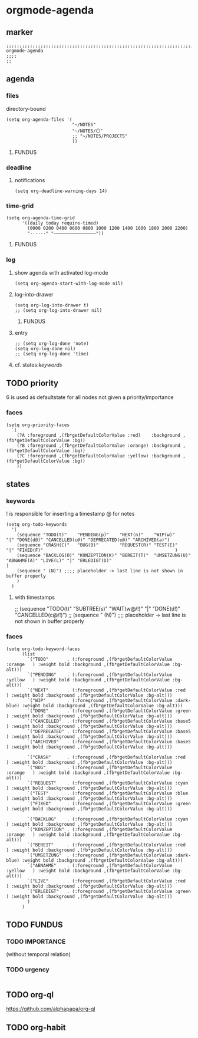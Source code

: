 * orgmode-agenda
** marker
#+begin_src elisp
  ;;;;;;;;;;;;;;;;;;;;;;;;;;;;;;;;;;;;;;;;;;;;;;;;;;;;;;;;;;;;;;;;;;;;;;;;;;;;;;;;;;;;;;;;;;;;;;;;;;;;; orgmode-agenda
  ;;;;
  ;;
#+end_src
** agenda
*** files
directory-bound
#+begin_src elisp
  (setq org-agenda-files '(
                           "~/NOTES"
                           "~/NOTES/〇"
                           ;; "~/NOTES/PROJECTS"
                           ))
#+end_src
**** FUNDUS
#+begin_src elisp :tangle no :exports none
;; (setq org-agenda-files '(
;;                          "/home/frank/GTD/inbox.org"
;;                          "/home/frank/GTD/gtd.org"
;;                          "/home/frank/GTD/tickler.org"
;;                          ))
#+end_src
*** deadline
**** notifications
#+begin_src elisp
  (setq org-deadline-warning-days 14)
#+end_src
*** time-grid
#+begin_src elisp
(setq org-agenda-time-grid
      '((daily today require-timed)
        (0000 0200 0400 0600 0800 1000 1200 1400 1600 1800 2000 2200)
        "······" "────────────────"))
#+end_src
***** FUNDUS
#+begin_src elisp :tangle no :exports none
;; (setq org-agenda-time-grid
;;       '((daily today require-timed)
;;         (0000 0200 0400 0600 0800 1000 1200 1400 1600 1800 2000 2200)
;;         "......" "----------------"))
#+end_src
*** log
**** show agenda with activated log-mode
#+begin_src elisp
  (setq org-agenda-start-with-log-mode nil)
#+end_src
**** log-into-drawer
#+begin_src elisp
  (setq org-log-into-drawer t)
  ;; (setq org-log-into-drawer nil)
#+end_src
***** FUNDUS
#+begin_src elisp :tangle no :exports none
;; (setq org-log-into-drawer 'LOGBOOK)
#+end_src
**** entry
#+begin_src elisp
  ;; (setq org-log-done 'note)
  (setq org-log-done nil)
  ;; (setq org-log-done 'time)
#+end_src
**** cf. states:[[*keywords][keywords]]
** TODO priority
    6 is used as defaultstate for all nodes not given a priority/importance
#+begin_src elisp :tangle no :exports none
;; (setq org-highest-priority ?1)
;; (setq org-lowest-priority ?6)
;; (setq org-default-priority ?6)
#+end_src
*** faces
#+begin_src elisp
  (setq org-priority-faces
    `(
      (?A :foreground ,(fb*getDefaultColorValue :red)    :background ,(fb*getDefaultColorValue :bg))
      (?B :foreground ,(fb*getDefaultColorValue :orange) :background ,(fb*getDefaultColorValue :bg))
      (?C :foreground ,(fb*getDefaultColorValue :yellow) :background ,(fb*getDefaultColorValue :bg))
      ))
#+end_src
** states
*** keywords
! is responsible for inserting a timestamp
@ for notes
#+begin_src elisp
(setq org-todo-keywords
  '(
    (sequence "TODO(t)"    "PENDING(p)"    "NEXT(n)"    "WIP(w)"                   "|" "DONE(d@)" "CANCELLED(c@)" "DEPRECATED(e@)" "ARCHIVED(a)")
    (sequence "CRASH(C)"   "BUG(B)"        "REQUEST(R)" "TEST(E)"                  "|" "FIXED(F)"                                                  )
    (sequence "BACKLOG(O)" "KONZEPTION(K)" "BEREIT(T)"  "UMSETZUNG(U)" "ABNAHME(A)" "LIVE(L)" "|" "ERLEDIGT(D)"                                    )
    (sequence " (N)") ;;;; placeholder -> last line is not shown in buffer properly
    )
  )
#+end_src
**** with timestamps
#+begin_src elisp :tangle no :exports none
(setq org-todo-keywords
  '(
    (sequence "TODO(t!)"   "PENDING(p!)"   "NEXT(n!)"   "WIP(w!)"                  "|" "DONE(d@/!)" "CANCELLED(c@/!)" "DEPRECATED(e@/!)" "ARCHIVED(a)")
    (sequence "CRASH(C)"   "BUG(B)"        "REQUEST(R)" "TEST(E)"                  "|" "FIXED(F)"                                                     )
    (sequence "BACKLOG(O)" "KONZEPTION(K)" "BEREIT(T)"  "UMSETZUNG(U)" "ABNAHME(A)" "LIVE(L)" "|" "ERLEDIGT(D)"                                       )
    (sequence " (N)") ;;;; placeholder -> last line is not shown in buffer properly
    )
  )
#+end_src
#+begin_example elisp
    ;; (sequence "TODO(t)" "SUBTREE(s)" "WAIT(w@/!)" "|" "DONE(d!)" "CANCELLED(c@/!)")
    ;; (sequence " (N)") ;;;; placeholder -> last line is not shown in buffer properly
#+end_example
*** faces
#+begin_src elisp
    (setq org-todo-keyword-faces
          (list
            `("TODO"       . (:foreground ,(fb*getDefaultColorValue :orange   ) :weight bold :background ,(fb*getDefaultColorValue :bg-alt)))
            `("PENDING"    . (:foreground ,(fb*getDefaultColorValue :yellow   ) :weight bold :background ,(fb*getDefaultColorValue :bg-alt)))
            `("NEXT"       . (:foreground ,(fb*getDefaultColorValue :red      ) :weight bold :background ,(fb*getDefaultColorValue :bg-alt)))
            `("WIP"        . (:foreground ,(fb*getDefaultColorValue :dark-blue) :weight bold :background ,(fb*getDefaultColorValue :bg-alt)))
            `("DONE"       . (:foreground ,(fb*getDefaultColorValue :green    ) :weight bold :background ,(fb*getDefaultColorValue :bg-alt)))
            `("CANCELLED"  . (:foreground ,(fb*getDefaultColorValue :base5    ) :weight bold :background ,(fb*getDefaultColorValue :bg-alt)))
            `("DEPRECATED" . (:foreground ,(fb*getDefaultColorValue :base5    ) :weight bold :background ,(fb*getDefaultColorValue :bg-alt)))
            `("ARCHIVED"   . (:foreground ,(fb*getDefaultColorValue :base5    ) :weight bold :background ,(fb*getDefaultColorValue :bg-alt)))

            `("CRASH"      . (:foreground ,(fb*getDefaultColorValue :red      ) :weight bold :background ,(fb*getDefaultColorValue :bg-alt)))
            `("BUG"        . (:foreground ,(fb*getDefaultColorValue :orange   ) :weight bold :background ,(fb*getDefaultColorValue :bg-alt)))
            `("REQUEST"    . (:foreground ,(fb*getDefaultColorValue :cyan     ) :weight bold :background ,(fb*getDefaultColorValue :bg-alt)))
            `("TEST"       . (:foreground ,(fb*getDefaultColorValue :blue     ) :weight bold :background ,(fb*getDefaultColorValue :bg-alt)))
            `("FIXED"      . (:foreground ,(fb*getDefaultColorValue :green    ) :weight bold :background ,(fb*getDefaultColorValue :bg-alt)))

            `("BACKLOG"    . (:foreground ,(fb*getDefaultColorValue :cyan     ) :weight bold :background ,(fb*getDefaultColorValue :bg-alt)))
            `("KONZEPTION" . (:foreground ,(fb*getDefaultColorValue :orange   ) :weight bold :background ,(fb*getDefaultColorValue :bg-alt)))
            `("BEREIT"     . (:foreground ,(fb*getDefaultColorValue :red      ) :weight bold :background ,(fb*getDefaultColorValue :bg-alt)))
            `("UMSETZUNG"  . (:foreground ,(fb*getDefaultColorValue :dark-blue) :weight bold :background ,(fb*getDefaultColorValue :bg-alt)))
            `("ABNAHME"    . (:foreground ,(fb*getDefaultColorValue :yellow   ) :weight bold :background ,(fb*getDefaultColorValue :bg-alt)))
            `("LIVE"       . (:foreground ,(fb*getDefaultColorValue :red      ) :weight bold :background ,(fb*getDefaultColorValue :bg-alt)))
            `("ERLEDIGT"   . (:foreground ,(fb*getDefaultColorValue :green    ) :weight bold :background ,(fb*getDefaultColorValue :bg-alt)))
            )
          )
#+end_src
** TODO FUNDUS
:LOGBOOK:
- State "TODO"       from              [2021-02-01 Mon 13:28]
:END:
#+begin_src elisp :tangle no :exports none
;; (setq org-agenda-category-icon-alist
;;       ;; `(("org" ,(list (all-the-icons-faicon "cogs")) nil nil :ascent center)))
;;       `(
;;         ("todo" ,(list (all-the-icons-material "check_box" :height 1.2)) nil nil :ascent center)
;;         ("task" ,(list (all-the-icons-material "check_box" :height 1.2)) nil nil :ascent center)
;;         ;; ("amazon" ,(list (all-the-icons-faicon "amazon" :height 1.2 :face 'all-the-icons-dorange)) nil nil :ascent center)
;;         ("amazon" ,(list (all-the-icons-faicon "amazon" :height 1 :face 'all-the-icons-orange)) nil nil :ascent center)
;;         ))
#+end_src
*** TODO IMPORTANCE
:LOGBOOK:
- State "TODO"       from              [2021-02-01 Mon 13:28]
:END:
(without temporal relation)
#+begin_src elisp :tangle no :exports none
;; (setq org-agenda-custom-commands
;;       '(
;;         ("1" "PRIORITY 1" tags "PRIORITY=\"1\"")
;;         ("2" "PRIORITY 2" tags "PRIORITY=\"2\"")
;;         ("3" "PRIORITY 3" tags "PRIORITY=\"3\"")
;;         ("4" "PRIORITY 4" tags "PRIORITY=\"4\"")
;;         ("5" "PRIORITY 5" tags "PRIORITY=\"5\"")
;;         ("c" "Desk Work" tags-todo "computer" ;; (1) (2) (3) (4)
;;          ((org-agenda-files '("~/org/widgets.org" "~/org/clients.org")) ;; (5)
;;           (org-agenda-sorting-strategy '(priority-up effort-down))) ;; (5) cont.
;;          ("~/computer.html")) ;; (6)
;;         ))
;; ;; agenda view
;; ;; (setq org-agenda-start-day "-1d")
;; (setq org-agenda-start-on-weekday nil)
;; (setq org-agenda-span 14)
#+end_src
#+begin_src elisp :tangle no :exports none
;; ;;;; do not insert when state is changed to DONE:
;; ;;;; CLOSED: [2020-04-30 Thu 23:39]
;; (setq org-log-done nil)

;; ;;;; dependency between TODO-items
;; (require 'org-depend)

;; (defun own-add-todo-cookie ()
;;   "add a TODO-COOKIE to current line"
;;   (interactive)
;;   (goto-char (line-end-position))
;;   (insert " [/]")
;;   (beginning-of-line)
;;   (org-update-statistics-cookies ())
;;   )
#+end_src
*** TODO urgency
#+begin_src elisp
#+end_src
** TODO org-ql
:LOGBOOK:
- State "TODO"       from "TODO"       [2021-02-01 Mon 07:19]
- State "TODO"       from              [2021-02-01 Mon 07:13]
- State "TODO"       from "TODO"       [2021-02-01 Mon 07:05]
- State "TODO"       from "TODO"       [2021-02-01 Mon 07:05]
- State "TODO"       from "TODO"       [2021-02-01 Mon 07:05]
- State "TODO"       from "TODO"       [2021-02-01 Mon 07:05]
- State "TODO"       from "TODO"       [2021-02-01 Mon 07:04]
- State "TODO"       from "TODO"       [2021-02-01 Mon 07:04]
- State "TODO"       from "TODO"       [2021-02-01 Mon 07:03]
- State "TODO"       from "TODO"       [2021-02-01 Mon 07:03]
- State "TODO"       from "TODO"       [2021-02-01 Mon 06:55]
- State "TODO"       from "TODO"       [2021-02-01 Mon 06:54]
- State "TODO"       from              [2021-02-01 Mon 06:51]
- State "TODO"       from "TODO"       [2021-02-01 Mon 06:51]
- State "TODO"       from "TODO"       [2021-02-01 Mon 06:50]
- State "TODO"       from "TODO"       [2021-02-01 Mon 06:50]
- State "TODO"       from "TODO"       [2021-02-01 Mon 06:48]
- State "TODO"       from              [2021-02-01 Mon 06:48]
- State "TODO"       from "TODO"       [2021-02-01 Mon 06:48]
- State "TODO"       from "TODO"       [2021-02-01 Mon 06:48]
- State "TODO"       from "TODO"       [2021-02-01 Mon 06:48]
- State "TODO"       from "TODO"       [2021-02-01 Mon 06:47]
- State "TODO"       from "TODO"       [2021-02-01 Mon 06:47]
- State "TODO"       from              [2021-02-01 Mon 06:39]
- State "TODO"       from              [2021-02-01 Mon 06:39]
- State "TODO"       from              [2021-02-01 Mon 06:38]
:END:
https://github.com/alphapapa/org-ql
** TODO org-habit
